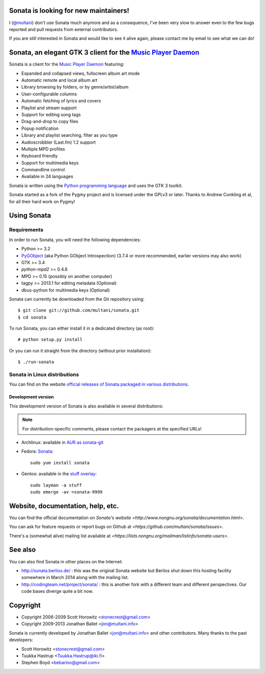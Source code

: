 Sonata is looking for new maintainers!
======================================

I (`@multani <https://github.com/multani/>`_) don't use Sonata much anymore and
as a consequence, I've been very slow to answer even to the few bugs reported
and pull requests from external contributors.

If you are still interested in Sonata and would like to see it alive again,
please contact me by email to see what we can do!


Sonata, an elegant GTK 3 client for the `Music Player Daemon`_
==============================================================

Sonata is a client for the `Music Player Daemon`_ featuring:

+ Expanded and collapsed views, fullscreen album art mode
+ Automatic remote and local album art
+ Library browsing by folders, or by genre/artist/album
+ User-configurable columns
+ Automatic fetching of lyrics and covers
+ Playlist and stream support
+ Support for editing song tags
+ Drag-and-drop to copy files
+ Popup notification
+ Library and playlist searching, filter as you type
+ Audioscrobbler (Last.fm) 1.2 support
+ Multiple MPD profiles
+ Keyboard friendly
+ Support for multimedia keys
+ Commandline control
+ Available in 24 languages

Sonata is written using the `Python programming language`_ and uses the GTK 3
toolkit.

Sonata started as a fork of the Pygmy project and is licensed under the GPLv3 or
later.
Thanks to Andrew Conkling et al, for all their hard work on Pygmy!

Using Sonata
============

Requirements
------------

In order to run Sonata, you will need the following dependencies:

* Python >= 3.2
* `PyGObject`_ (aka Python GObject Introspection) (3.7.4 or more recommended,
  earlier versions may also work)
* GTK >= 3.4
* `python-mpd2` >= 0.4.6
* MPD >= 0.15 (possibly on another computer)
* tagpy >= 2013.1 for editing metadata (Optional)
* dbus-python for multimedia keys (Optional)

.. warning: Sonata depends on `PyGObject`_ which is still quite new and gets
    regular fixes. Although versions 3.4.x shipped in most distributions at the
    time of writing are OK most of the time, unexpected bugs may occur which are
    fixed by more recent versions.

Sonata can currently be downloaded from the Git repository using::

    $ git clone git://github.com/multani/sonata.git
    $ cd sonata

To run Sonata, you can either install it in a dedicated directory (as root)::

    # python setup.py install

Or you can run it straight from the directory (without prior installation)::

    $ ./run-sonata


Sonata in Linux distributions
-----------------------------

You can find on the website `official releases of Sonata packaged in various
distributions <http://www.nongnu.org/download.html>`_.


Development version
'''''''''''''''''''

This development version of Sonata is also available in several distributions:

.. note:: For distribution-specific comments, please contact the packagers at
    the specified URLs!

* Archlinux: available in `AUR as sonata-git
  <https://aur.archlinux.org/packages/sonata-git/>`_
* Fedora: `Sonata
  <https://apps.fedoraproject.org/packages/sonata>`_::
  
    sudo yum install sonata
    
* Gentoo: available in the `stuff overlay`_::

    sudo layman -a stuff
    sudo emerge -av =sonata-9999


Website, documentation, help, etc.
==================================

You can find the official documentation on `Sonata's website
<http://www.nongnu.org/sonata/documentation.html>`.

You can ask for feature requests or report bugs on Github at
`<https://github.com/multani/sonata/issues>`.

There's a (somewhat alive) mailing list available at
`<https://lists.nongnu.org/mailman/listinfo/sonata-users>`.

See also
========

You can also find Sonata in other places on the Internet:

* http://sonata.berlios.de/ : this was the original Sonata website but Berlios
  shut down this hosting facility somewhere in March 2014 along with the mailing
  list.
* http://codingteam.net/project/sonata/ : this is another fork with a different
  team and different perspectives. Our code bases diverge quite a bit now.

Copyright
=========

* Copyright 2006-2009 Scott Horowitz <stonecrest@gmail.com>
* Copyright 2009-2013 Jonathan Ballet <jon@multani.info>

Sonata is currently developed by Jonathan Ballet <jon@multani.info> and other
contributors. Many thanks to the past developers:

* Scott Horowitz <stonecrest@gmail.com>
* Tuukka Hastrup <Tuukka.Hastrup@iki.fi>
* Stephen Boyd <bebarino@gmail.com>

.. _Music Player Daemon: http://musicpd.org
.. _PyGObject: https://live.gnome.org/PyGObject
.. _python-mpd2: http://pypi.python.org/pypi/python-mpd2/
.. _python programming language: http://www.python.org/
.. _transifex: https://www.transifex.com
.. _transifex sonata: https://www.transifex.com/projects/p/sonata/
.. _stuff overlay: https://github.com/megabaks/stuff/tree/master/media-sound/sonata
